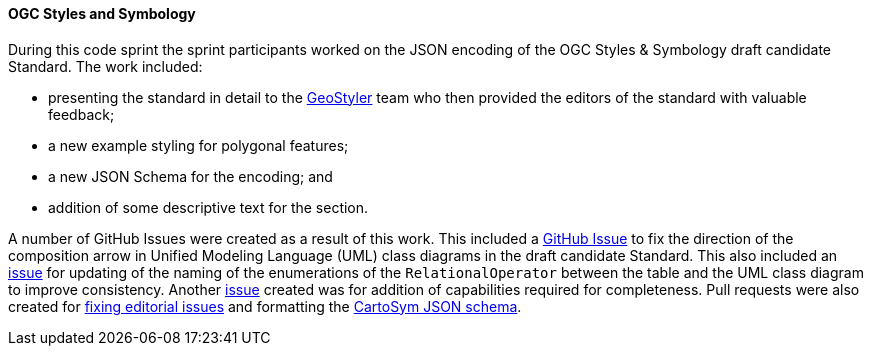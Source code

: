 [[ogc_styles_and_symbology_results]]

==== OGC Styles and Symbology

During this code sprint the sprint participants worked on the JSON encoding of the OGC Styles & Symbology draft candidate Standard. The work included:

* presenting the standard in detail to the https://geostyler.org/[GeoStyler] team who then provided the editors of the standard with valuable feedback;
* a new example styling for polygonal features;
* a new JSON Schema for the encoding; and
* addition of some descriptive text for the section.

A number of GitHub Issues were created as a result of this work. This included a https://github.com/opengeospatial/styles-and-symbology/issues/41[GitHub Issue] to fix the direction of the composition arrow in Unified Modeling Language (UML) class diagrams in the draft candidate Standard. This also included an https://github.com/opengeospatial/styles-and-symbology/issues/42[issue] for updating of the naming of the enumerations of the `RelationalOperator` between the table and the UML class diagram to improve consistency. Another https://github.com/opengeospatial/styles-and-symbology/issues/45[issue] created was for addition of capabilities required for completeness. Pull requests were also created for https://github.com/opengeospatial/styles-and-symbology/pull/43[fixing editorial issues] and formatting the https://github.com/opengeospatial/styles-and-symbology/pull/44[CartoSym JSON schema].
